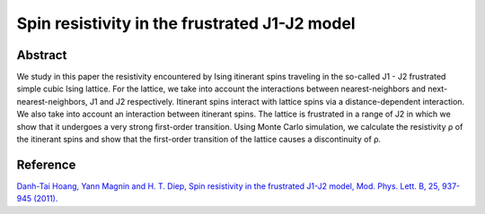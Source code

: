 Spin resistivity in the frustrated J1-J2 model
=============================================================================================

Abstract
-----------------------------
We study in this paper the resistivity encountered by Ising itinerant spins traveling in the so-called J1 - J2 frustrated simple cubic Ising lattice. For the lattice, we take into account the interactions between nearest-neighbors and next-nearest-neighbors, J1 and J2 respectively. Itinerant spins interact with lattice spins via a distance-dependent interaction. We also take into account an interaction between itinerant spins. The lattice is frustrated in a range of J2 in which we show that it undergoes a very strong first-order transition. Using Monte Carlo simulation, we calculate the resistivity ρ of the itinerant spins and show that the first-order transition of the lattice causes a discontinuity of ρ.

Reference
----------------------------
`Danh-Tai Hoang, Yann Magnin and H. T. Diep, Spin resistivity in the frustrated J1-J2 model, Mod. Phys. Lett. B, 25, 937-945 (2011). <https://www.worldscientific.com/doi/abs/10.1142/S0217984911026644>`_

